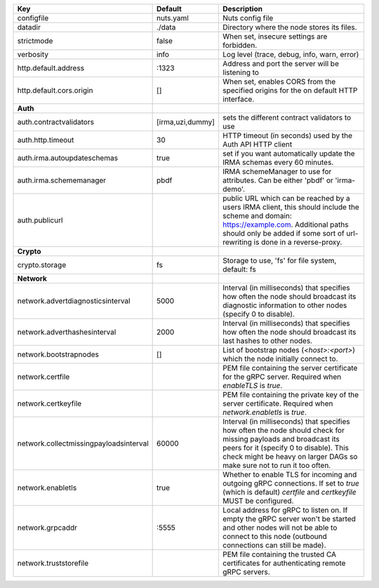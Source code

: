 ======================================  ================  ====================================================================================================================================================================================================================================
Key                                     Default           Description                                                                                                                                                                                                                         
======================================  ================  ====================================================================================================================================================================================================================================
configfile                              nuts.yaml         Nuts config file                                                                                                                                                                                                                    
datadir                                 ./data            Directory where the node stores its files.                                                                                                                                                                                          
strictmode                              false             When set, insecure settings are forbidden.                                                                                                                                                                                          
verbosity                               info              Log level (trace, debug, info, warn, error)                                                                                                                                                                                         
http.default.address                    \:1323             Address and port the server will be listening to                                                                                                                                                                                    
http.default.cors.origin                []                When set, enables CORS from the specified origins for the on default HTTP interface.                                                                                                                                                
**Auth**                                                                                                                                                                                                                                                                                          
auth.contractvalidators                 [irma,uzi,dummy]  sets the different contract validators to use                                                                                                                                                                                       
auth.http.timeout                       30                HTTP timeout (in seconds) used by the Auth API HTTP client                                                                                                                                                                          
auth.irma.autoupdateschemas             true              set if you want automatically update the IRMA schemas every 60 minutes.                                                                                                                                                             
auth.irma.schememanager                 pbdf              IRMA schemeManager to use for attributes. Can be either 'pbdf' or 'irma-demo'.                                                                                                                                                      
auth.publicurl                                            public URL which can be reached by a users IRMA client, this should include the scheme and domain: https://example.com. Additional paths should only be added if some sort of url-rewriting is done in a reverse-proxy.             
**Crypto**                                                                                                                                                                                                                                                                                        
crypto.storage                          fs                Storage to use, 'fs' for file system, default: fs                                                                                                                                                                                   
**Network**                                                                                                                                                                                                                                                                                       
network.advertdiagnosticsinterval       5000              Interval (in milliseconds) that specifies how often the node should broadcast its diagnostic information to other nodes (specify 0 to disable).                                                                                     
network.adverthashesinterval            2000              Interval (in milliseconds) that specifies how often the node should broadcast its last hashes to other nodes.                                                                                                                       
network.bootstrapnodes                  []                List of bootstrap nodes (`<host>:<port>`) which the node initially connect to.                                                                                                                                                      
network.certfile                                          PEM file containing the server certificate for the gRPC server. Required when `enableTLS` is `true`.                                                                                                                                
network.certkeyfile                                       PEM file containing the private key of the server certificate. Required when `network.enabletls` is `true`.                                                                                                                         
network.collectmissingpayloadsinterval  60000             Interval (in milliseconds) that specifies how often the node should check for missing payloads and broadcast its peers for it (specify 0 to disable). This check might be heavy on larger DAGs so make sure not to run it too often.
network.enabletls                       true              Whether to enable TLS for incoming and outgoing gRPC connections. If set to `true` (which is default) `certfile` and `certkeyfile` MUST be configured.                                                                              
network.grpcaddr                        \:5555             Local address for gRPC to listen on. If empty the gRPC server won't be started and other nodes will not be able to connect to this node (outbound connections can still be made).                                                   
network.truststorefile                                    PEM file containing the trusted CA certificates for authenticating remote gRPC servers.                                                                                                                                             
======================================  ================  ====================================================================================================================================================================================================================================
